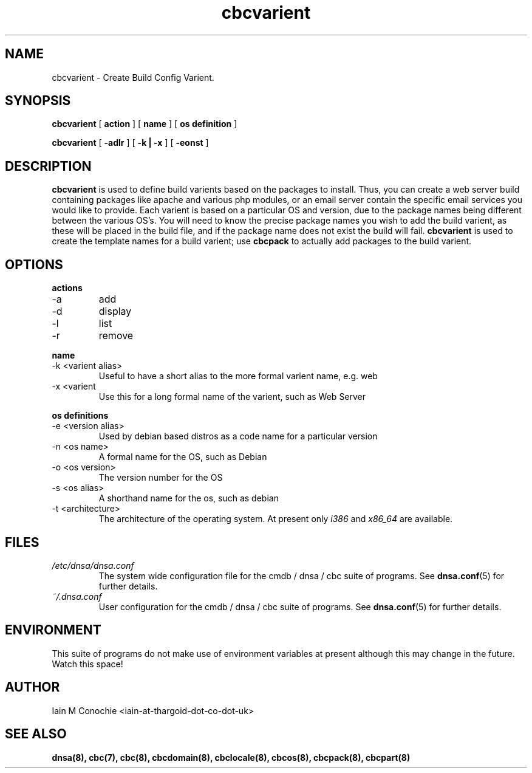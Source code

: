 .TH cbcvarient 8 "Version 0.2: 15 July 2013" "CMDB suite manuals"
.SH NAME
cbcvarient \- Create Build Config Varient.
.SH SYNOPSIS
.B cbcvarient
[
.B action
] [
.B name
] [
.B os definition
]

.B cbcvarient
[
.B -adlr
] [
.B -k | -x
] [
.B -eonst
]

.SH DESCRIPTION
\fBcbcvarient\fP is used to define build varients based on the packages to
install. Thus, you can create a web server build containing packages like
apache and various php modules, or an email server contain the specific email
services you would like to provide. Each varient is based on a particular OS
and version, due to the package names being different between the various OS's.
You will need to know the precise package names you wish to add the build
varient, as these will be placed in the build file, and if the package name
does not exist the build will fail. \fBcbcvarient\fP is used to create the
template names for a build varient; use \fBcbcpack\fP to actually add packages
to the build varient.

.SH OPTIONS
.B actions
.IP -a
add
.IP -d
display
.IP -l
list
.IP -r
remove
.PP
.B name
.IP "-k <varient alias>"
Useful to have a short alias to the more formal varient name, e.g. web
.IP "-x <varient">
Use this for a long formal name of the varient, such as Web Server
.PP
.B os definitions
.IP "-e <version alias>"
Used by debian based distros as a code name for a particular version
.IP "-n <os name>"
A formal name for the OS, such as Debian
.IP "-o <os version>"
The version number for the OS
.IP "-s <os alias>"
A shorthand name for the os, such as debian
.IP "-t <architecture>"
The architecture of the operating system. At present only \fIi386\fP and
\fIx86_64\fP are available.
.PP
.SH FILES
.I /etc/dnsa/dnsa.conf
.RS
The system wide configuration file for the cmdb / dnsa / cbc suite of
programs. See
.BR dnsa.conf (5)
for further details.
.RE
.I ~/.dnsa.conf
.RS
User configuration for the cmdb / dnsa / cbc suite of programs. See
.BR dnsa.conf (5)
for further details.
.RE
.SH ENVIRONMENT
This suite of programs do not make use of environment variables at present
although this may change in the future. Watch this space!
.SH AUTHOR 
Iain M Conochie <iain-at-thargoid-dot-co-dot-uk>
.SH "SEE ALSO"
.BR dnsa(8),
.BR cbc(7),
.BR cbc(8),
.BR cbcdomain(8),
.BR cbclocale(8),
.BR cbcos(8),
.BR cbcpack(8),
.BR cbcpart(8)
